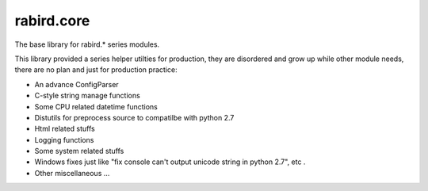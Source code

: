rabird.core
-----------

The base library for rabird.\* series modules.

This library provided a series helper utilties for production, they are
disordered and grow up while other module needs, there are no plan and
just for production practice:

-  An advance ConfigParser
-  C-style string manage functions
-  Some CPU related datetime functions
-  Distutils for preprocess source to compatilbe with python 2.7
-  Html related stuffs
-  Logging functions
-  Some system related stuffs
-  Windows fixes just like "fix console can't output unicode string in
   python 2.7", etc .
-  Other miscellaneous ...

